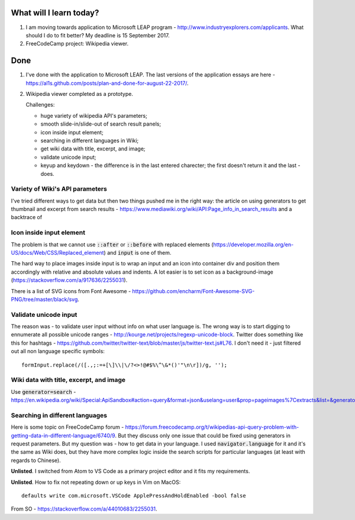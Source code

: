 .. title: Plan and done for September-11-2017
.. slug: plan-and-done-for-september-11-2017
.. date: 2017-09-11 12:32:31 UTC-07:00
.. tags: javascript, freeCodeCamp
.. category:
.. link:
.. description:
.. type: text

==============================
  What will I learn today?
==============================

1. I am moving towards application to Microsoft LEAP program - http://www.industryexplorers.com/applicants. What should I do to fit better? My deadline is 15 September 2017.

2. FreeCodeCamp project: Wikipedia viewer.

==============================
  Done
==============================

1. I've done with the application to Microsoft LEAP. The last versions of the application essays are here - https://al1s.github.com/posts/plan-and-done-for-august-22-2017/.

2. Wikipedia viewer completed as a prototype.

   Challenges:

   * huge variety of wikipedia API's parameters;
   * smooth slide-in/slide-out of search result panels;
   * icon inside input element;
   * searching in different languages in Wiki;
   * get wiki data with title, excerpt, and image;
   * validate unicode input;
   * keyup and keydown - the difference is in the last entered charecter; the first doesn't return it and the last - does.

Variety of Wiki's API parameters
--------------------------------
I've tried different ways to get data but then two things pushed me in the right way: the article on using generators to get thumbnail and excerpt from search results - https://www.mediawiki.org/wiki/API:Page_info_in_search_results and a backtrace of


Icon inside input element
-------------------------
The problem is that we cannot use :code:`::after` or :code:`::before` with replaced elements (https://developer.mozilla.org/en-US/docs/Web/CSS/Replaced_element) and :code:`input` is one of them.

The hard way to place images inside input is to wrap an input and an icon into container div and position them accordingly with relative and absolute values and indents. A lot easier is to set icon as a background-image (https://stackoverflow.com/a/917636/2255031).

There is a list of SVG icons from Font Awesome - https://github.com/encharm/Font-Awesome-SVG-PNG/tree/master/black/svg.

Validate unicode input
----------------------
The reason was - to validate user input without info on what user language is. The wrong way is to start digging to ennumerate all possible unicode ranges - http://kourge.net/projects/regexp-unicode-block. Twitter does something like this for hashtags - https://github.com/twitter/twitter-text/blob/master/js/twitter-text.js#L76. I don't need it - just filtered out all non language specific symbols::

  formInput.replace(/([.,;:=+[\]\\|\/?<>!@#$%\^\&*()'"\n\r])/g, '');

Wiki data with title, excerpt, and image
-----------------------------------------
Use :code:`generator=search` - https://en.wikipedia.org/wiki/Special:ApiSandbox#action=query&format=json&uselang=user&prop=pageimages%7Cextracts&list=&generator=search&redirects=1&formatversion=2&piprop=thumbnail&pithumbsize=300&exsentences=2&exintro=1&explaintext=1&gsrsearch=trump.

Searching in different languages
--------------------------------
Here is some topic on FreeCodeCamp forum - https://forum.freecodecamp.org/t/wikipedias-api-query-problem-with-getting-data-in-different-language/6740/9. But they discuss only one issue that could be fixed using generators in request parameters. But my question was - how to get data in your language. I used :code:`navigator.language` for it and it's the same as Wiki does, but they have more complex logic inside the search scripts for particular languages (at least with regards to Chinese).

**Unlisted**. I switched from Atom to VS Code as a primary project editor and it fits my requirements.

**Unlisted**. How to fix not repeating down or up keys in Vim on MacOS::

  defaults write com.microsoft.VSCode ApplePressAndHoldEnabled -bool false

From SO - https://stackoverflow.com/a/44010683/2255031.
